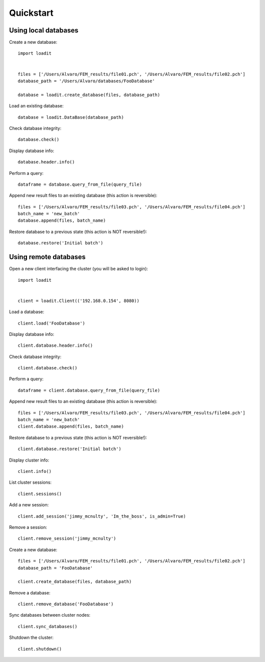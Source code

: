 **********
Quickstart
**********

Using local databases
=====================

Create a new database::

    import loadit


    files = ['/Users/Alvaro/FEM_results/file01.pch', '/Users/Alvaro/FEM_results/file02.pch']
    database_path = '/Users/Alvaro/databases/FooDatabase'

    database = loadit.create_database(files, database_path)

Load an existing database::

    database = loadit.DataBase(database_path)

Check database integrity::

    database.check()

Display database info::

    database.header.info()

Perform a query::

    dataframe = database.query_from_file(query_file)

Append new result files to an existing database (this action is reversible)::

    files = ['/Users/Alvaro/FEM_results/file03.pch', '/Users/Alvaro/FEM_results/file04.pch']
    batch_name = 'new_batch'
    database.append(files, batch_name)

Restore database to a previous state (this action is NOT reversible!)::

    database.restore('Initial batch')


Using remote databases
======================

Open a new client interfacing the cluster (you will be asked to login)::

    import loadit


    client = loadit.Client(('192.168.0.154', 8080))

Load a database::

    client.load('FooDatabase')

Display database info::

    client.database.header.info()

Check database integrity::

    client.database.check()

Perform a query::

    dataframe = client.database.query_from_file(query_file)

Append new result files to an existing database (this action is reversible)::

    files = ['/Users/Alvaro/FEM_results/file03.pch', '/Users/Alvaro/FEM_results/file04.pch']
    batch_name = 'new_batch'
    client.database.append(files, batch_name)

Restore database to a previous state (this action is NOT reversible!)::

    client.database.restore('Initial batch')

Display cluster info::

    client.info()

List cluster sessions::

    client.sessions()

Add a new session::

    client.add_session('jimmy_mcnulty', 'Im_the_boss', is_admin=True)

Remove a session::

    client.remove_session('jimmy_mcnulty')

Create a new database::

    files = ['/Users/Alvaro/FEM_results/file01.pch', '/Users/Alvaro/FEM_results/file02.pch']
    database_path = 'FooDatabase'

    client.create_database(files, database_path)

Remove a database::

    client.remove_database('FooDatabase')

Sync databases between cluster nodes::

    client.sync_databases()

Shutdown the cluster::

    client.shutdown()
